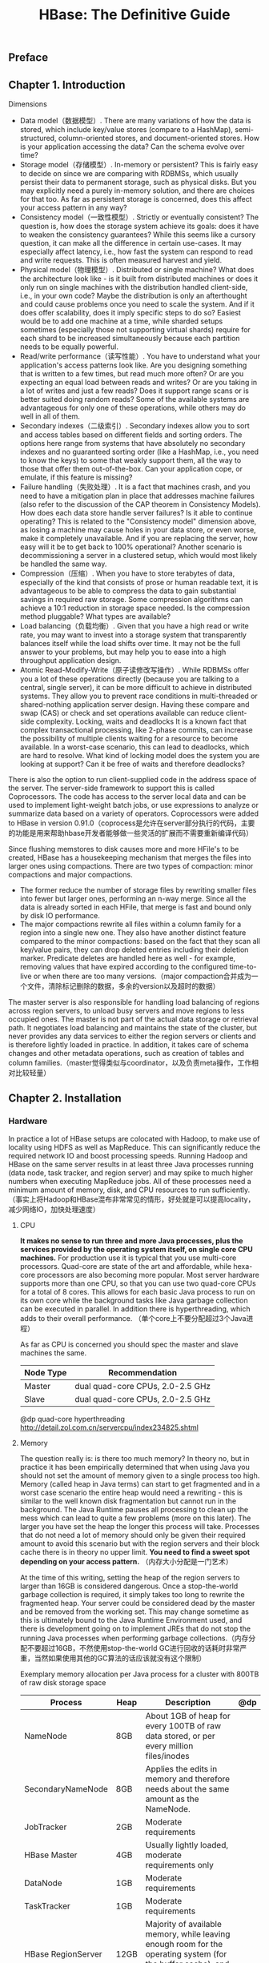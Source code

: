 #+title: HBase: The Definitive Guide
** Preface
** Chapter 1. Introduction
Dimensions
- Data model（数据模型）. There are many variations of how the data is stored, which include key/value stores (compare to a HashMap), semi-structured, column-oriented stores, and document-oriented stores. How is your application accessing the data? Can the schema evolve over time?
- Storage model（存储模型）. In-memory or persistent? This is fairly easy to decide on since we are comparing with RDBMSs, which usually persist their data to permanent storage, such as physical disks. But you may explicitly need a purely in-memory solution, and there are choices for that too. As far as persistent storage is concerned, does this affect your access pattern in any way?
- Consistency model（一致性模型）. Strictly or eventually consistent? The question is, how does the storage system achieve its goals: does it have to weaken the consistency guarantees? While this seems like a cursory question, it can make all the difference in certain use-cases. It may especially affect latency, i.e., how fast the system can respond to read and write requests. This is often measured harvest and yield.
- Physical model（物理模型）. Distributed or single machine? What does the architecture look like - is it built from distributed machines or does it only run on single machines with the distribution handled client-side, i.e., in your own code? Maybe the distribution is only an afterthought and could cause problems once you need to scale the system. And if it does offer scalability, does it imply specific steps to do so? Easiest would be to add one machine at a time, while sharded setups sometimes (especially those not supporting virtual shards) require for each shard to be increased simultaneously because each partition needs to be equally powerful.
- Read/write performance（读写性能）. You have to understand what your application's access patterns look like. Are you designing something that is written to a few times, but read much more often? Or are you expecting an equal load between reads and writes? Or are you taking in a lot of writes and just a few reads? Does it support range scans or is better suited doing random reads? Some of the available systems are advantageous for only one of these operations, while others may do well in all of them.
- Secondary indexes（二级索引）. Secondary indexes allow you to sort and access tables based on different fields and sorting orders. The options here range from systems that have absolutely no secondary indexes and no guaranteed sorting order (like a HashMap, i.e., you need to know the keys) to some that weakly support them, all the way to those that offer them out-of-the-box. Can your application cope, or emulate, if this feature is missing?
- Failure handling（失败处理）. It is a fact that machines crash, and you need to have a mitigation plan in place that addresses machine failures (also refer to the discussion of the CAP theorem in Consistency Models). How does each data store handle server failures? Is it able to continue operating? This is related to the "Consistency model" dimension above, as losing a machine may cause holes in your data store, or even worse, make it completely unavailable. And if you are replacing the server, how easy will it be to get back to 100% operational? Another scenario is decommissioning a server in a clustered setup, which would most likely be handled the same way.
- Compression（压缩）. When you have to store terabytes of data, especially of the kind that consists of prose or human readable text, it is advantageous to be able to compress the data to gain substantial savings in required raw storage. Some compression algorithms can achieve a 10:1 reduction in storage space needed. Is the compression method pluggable? What types are available?
- Load balancing（负载均衡）. Given that you have a high read or write rate, you may want to invest into a storage system that transparently balances itself while the load shifts over time. It may not be the full answer to your problems, but may help you to ease into a high throughput application design.
- Atomic Read-Modify-Write（原子读修改写操作）. While RDBMSs offer you a lot of these operations directly (because you are talking to a central, single server), it can be more difficult to achieve in distributed systems. They allow you to prevent race conditions in multi-threaded or shared-nothing application server design. Having these compare and swap (CAS) or check and set operations available can reduce client-side complexity. Locking, waits and deadlocks It is a known fact that complex transactional processing, like 2-phase commits, can increase the possibility of multiple clients waiting for a resource to become available. In a worst-case scenario, this can lead to deadlocks, which are hard to resolve. What kind of locking model does the system you are looking at support? Can it be free of waits and therefore deadlocks?

There is also the option to run client-supplied code in the address space of the server. The server-side framework to support this is called Coprocessors. The code has access to the server local data and can be used to implement light-weight batch jobs, or use expressions to analyze or summarize data based on a variety of operators. Coprocessors were added to HBase in version 0.91.0（coprocess是允许在server部分执行的代码，主要的功能是用来帮助hbase开发者能够做一些灵活的扩展而不需要重新编译代码）

Since flushing memstores to disk causes more and more HFile's to be created, HBase has a housekeeping mechanism that merges the files into larger ones using compactions. There are two types of compaction: minor compactions and major compactions.
- The former reduce the number of storage files by rewriting smaller files into fewer but larger ones, performing an n-way merge. Since all the data is already sorted in each HFile, that merge is fast and bound only by disk IO performance.
- The major compactions rewrite all files within a column family for a region into a single new one. They also have another distinct feature compared to the minor compactions: based on the fact that they scan all key/value pairs, they can drop deleted entries including their deletion marker. Predicate deletes are handled here as well - for example, removing values that have expired according to the configured time-to-live or when there are too many versions.（major compaction合并成为一个文件，清除标记删除的数据，多余的version以及超时的数据）

The master server is also responsible for handling load balancing of regions across region servers, to unload busy servers and move regions to less occupied ones. The master is not part of the actual data storage or retrieval path. It negotiates load balancing and maintains the state of the cluster, but never provides any data services to either the region servers or clients and is therefore lightly loaded in practice. In addition, it takes care of schema changes and other metadata operations, such as creation of tables and column families.（master觉得类似与coordinator，以及负责meta操作，工作相对比较轻量）

** Chapter 2. Installation
*** Hardware
In practice a lot of HBase setups are colocated with Hadoop, to make use of locality using HDFS as well as MapReduce. This can significantly reduce the required network IO and boost processing speeds. Running Hadoop and HBase on the same server results in at least three Java processes running (data node, task tracker, and region server) and may spike to much higher numbers when executing MapReduce jobs. All of these processes need a minimum amount of memory, disk, and CPU resources to run sufficiently.（事实上将Hadoop和HBase混布非常常见的情形，好处就是可以提高locality，减少网络IO，加快处理速度）

**** CPU
*It makes no sense to run three and more Java processes, plus the services provided by the operating system itself, on single core CPU machines.* For production use it is typical that you use multi-core processors. Quad-core are state of the art and affordable, while hexa-core processors are also becoming more popular. Most server hardware supports more than one CPU, so that you can use two quad-core CPUs for a total of 8 cores. This allows for each basic Java process to run on its own core while the background tasks like Java garbage collection can be executed in parallel. In addition there is hyperthreading, which adds to their overall performance. （单个core上不要分配超过3个Java进程）

As far as CPU is concerned you should spec the master and slave machines the same.
| Node Type | Recommendation                   |
|-----------+----------------------------------|
| Master    | dual quad-core CPUs, 2.0-2.5 GHz |
| Slave     | dual quad-core CPUs, 2.0-2.5 GHz |

@dp quad-core hyperthreading http://detail.zol.com.cn/servercpu/index234825.shtml

**** Memory
The question really is: is there too much memory? In theory no, but in practice it has been empirically determined that when using Java you should not set the amount of memory given to a single process too high. Memory (called heap in Java terms) can start to get fragmented and in a worst case scenario the entire heap would need a rewriting - this is similar to the well known disk fragmentation but cannot run in the background. The Java Runtime pauses all processing to clean up the mess which can lead to quite a few problems (more
on this later). The larger you have set the heap the longer this process will take. Processes that do not need a lot of memory should only be given their required amount to avoid this scenario but with the region servers and their block cache there is in theory no upper limit. *You need to find a sweet spot depending on your access pattern.* （内存大小分配是一门艺术）

At the time of this writing, setting the heap of the region servers to larger than 16GB is considered dangerous. Once a stop-the-world garbage collection is required, it simply takes too long to rewrite the fragmented heap. Your server could be considered dead by the master and be removed from the working set. This may change sometime as this is ultimately bound to the Java Runtime Environment used, and there is development going on to implement JREs that do not stop the running Java processes when performing garbage collections.（内存分配不要超过16GB，不然使用stop-the-world GC进行回收的话耗时非常严重，当然如果使用其他的GC算法的话应该就没有这个限制）

Exemplary memory allocation per Java process for a cluster with 800TB of raw disk storage space
| Process            | Heap | Description                                                                                                                                 | @dp |
|--------------------+------+---------------------------------------------------------------------------------------------------------------------------------------------+-----|
| NameNode           | 8GB  | About 1GB of heap for every 100TB of raw data stored, or per every million files/inodes                                                     |     |
| SecondaryNameNode  | 8GB  | Applies the edits in memory and therefore needs about the same amount as the NameNode.                                                      |     |
| JobTracker         | 2GB  | Moderate requirements                                                                                                                       |     |
| HBase Master       | 4GB  | Usually lightly loaded, moderate requirements only                                                                                          |     |
| DataNode           | 1GB  | Moderate requirements                                                                                                                       |     |
| TaskTracker        | 1GB  | Moderate requirements                                                                                                                       |     |
| HBase RegionServer | 12GB | Majority of available memory, while leaving enough room for the operating system (for the buffer cache), and for the Task Attempt processes |     |
| Task Attempts      | 1GB  | Multiply with the maximum number you allow for each                                                                                         |     |
| ZooKeeper          | 1GB  | Moderate requirements                                                                                                                       |     |

It is recommended to optimize your RAM for the memory channel width of your server. For example, when using dual-channel memory each machine should be configured with pairs of DIMMs. With triple-channel memory each server should have triplets of DIMMs. This could mean that a server has 18GB (9x2GB) of RAM instead of 16GB (4x4GB). Also make sure that not just the server's motherboard supports this feature, but also your CPU: some CPUs only support dual-channel memory and therefore, even if you put in triple-channel DIIMMs, they will only be used in dual-channel mode.（内存使用双通道还是三通道，另外CPU是否支持三通道）

**** Disks
The data is stored on the slave machines and therefore it is those servers that need plenty of capacity. Depending if you are more read/write or processing oriented you need to balance the number of disks with the number of CPU cores available. Typically you should have at least one core per disk, so in an 8 core server adding 6 disks is good, but adding more might not be giving you the optimal performance.（磁盘数量最好不要超过CPU core数目）

For the slaves you should not use RAID but rather what is called JBOD. For the master nodes on the other hand it does make sense to use a RAID disk setup to protect the crucial file system data. A common configuration is RAID 1+0, or RAID 0+1. For both servers though, make sure to use disks with RAID firmware. The difference between these and consumer grade disks is the RAID firmware will fail fast if there is a hardware error, thus not freezing the DataNode in disk wait for a long time.（slave节点使用JBOD,master节点使用RAID,并且使用RAID firmware来尽快检测硬件损坏）

Some consideration should go into the type of drives, for example 2.5" or 3.5" drives or SATA vs. SAS. In general SATA drives are recommended over SAS since they are more cost effective, and since the nodes are all redundantly storing replicas of the data across multiple servers you can safely use the more affordable disks. 3.5" disks on the other hand are more reliable compared to 2.5" disks but depending on the server chassis you may need to go with the later.

The disk capacity is usually 1TB per disk but you can also use 2TB drives if necessary. Using high density servers with 1 to 2TB drives and 6 to 12 of them is good as you get a lot of storage capacity and the JBOD setup with enough cores can saturate the disk bandwidth nicely.

**** Chassis
The actual server chassis is not that crucial, most servers in a specific price bracket provide very similar features. *It is often better to shy away from special hardware that offers proprietary functionality but opt for the generic servers so that they can be easily combined over time as you extend the capacity of the cluster*

As far as networking is concerned, it is recommended to use a two port Gigabit Ethernet card - or two channel-bonded cards. If you have already support for 10 Gigabit Ethernet or Infiniband then you should use it.（双口千兆网卡？？？）

For the slave servers a single power supply (PSU) is sufficient, but for the master node you should use redundant PSUs, such as the optional dual-PSUs available for many servers.（slave节点使用一个PSU，而master节点使用冗余PSU）

In terms of density it is advisable to select server hardware that fits into a low number of rack units (abbreviated as "U"). Typically 1U or 2U servers are used in 19" racks or cabinets. A consideration while choosing the size is how many disks they can hold and their power consumption. Usually a 1U server is limited to a lower number of disks or force you to use 2.5" disks to get the capacity you want.（机器大小限制了单个机架上面允许放置的机器数量，磁盘数量以及功耗相关）

*** Networking
In a data center servers are typically mounted into 19" racks or cabinets with 40U or more in height. You could fit up to 40 machines (although with half-depth servers some companies have up to 80 machines in a single rack, 40 machines on either side) and link them together with a top-of-rack (or ToR in short) switch. Given the Gigabit speed per server you need to ensure that the ToR switch is fast enough to handle the throughput these servers can create. Often the backplane of a switch cannot handle all ports at line rate or is oversubscribed - in other words promising you something in theory it cannot do in reality.

Switches often have 24 or 48 ports and with the above channel-bonding or two port cards you need to size the networking large enough to provide enough bandwidth. Installing 40 1U servers would need 80 network ports then, so in practice you may need a staggered setup where you use multiple rack switches and then aggregate to a much larger core aggregation switch (abbreviated as CaS). This results in a two tier architecture, where the distribution is handled by the ToR switch and the aggregation by the CaS

While we cannot address all the considerations for large scale setups we can still notice that this is a common design pattern. Given the operations team is part of the planning, and it is known how much data is going to be stored and how many clients are expected to read and write concurrently, this involves basic math to compute the amount of servers needed - which also drives the networking considerations.

When users have reported issues with HBase on the public mailing list or on other channels, especially slower than expected IO performance bulk inserting huge amounts of data it became clear that networking was either the main or a contribution issue. This ranges from misconfigured or faulty network interface cards (NICs) to completely oversubscribed switches in the IO path. Please make sure to verify every component in the cluster to avoid sudden operational problems - the kind that could have been avoided by sizing the hardware appropriately.

Finally, given the current status of built-in security into Hadoop and HBase, it is common for the entire cluster to be located in its own network, possibly protected by a firewall to control access to the few required, client-facing ports.

*** Software
**** Operating System
- CentOS
  - CentOS is a community-supported, free software operating system, based on Red Hat Enterprise Linux (shortened as RHEL). It mirrors RHEL in terms of functionality, features, and package release levels as it is using the source code packages Red Hat provides for its own enterprise product to create CentOS branded counterparts. Like RHEL it provides the packages in RPM format.（基于RHEL的社区版本）
  - It is also focused on enterprise usage and therefore does not adopt new features or newer versions of existing packages too quickly. The goal is to provide an OS that can be rolled out across a large scale infrastructure while not having to deal with short term gains of small incremental package updates.（主要针对企业应用，很多新feature不会及时采用）

- Fedora
  - Fedora is also a community-supported, free and open source operating system, and is sponsored by Red Hat. But compared to RHEL and CentOS it is more a playground for new technologies and strives to advance new ideas and features. Because of that it has a much shorter life cycle compared to enterprise oriented products. An average maintenance period for Fedora release is around 13 months.（RedHat的社区版本，相对RHEL/CentOS会尝试添加更多的新特性）
  - Aimed at workstations and with exposure to many new features made Fedora a quite popular choice, only beaten by more desktop oriented operating systems. For production use you may want to take into account the reduced life-cycle that counteract the freshness of this distribution. You may want to consider not using the latest Fedora release but trail by one version to be able to rely on some feedback from the community as far as stability and other issues are concerned.（主要针对工作站但是逐渐被基于桌面的系统取代，产品应用的话尽量不要使用最新的版本）

- Debian
  - Debian is another Linux kernel based OS that has software packages released as free and open source software. It can be used for desktop and server systems and has a conservative approach when it comes to package updates. Releases are only published after all included packages have been sufficiently tested and deemed stable.（开源软件，针对desktop以及server，包含的功能相对保守）
  - As opposed to other distributions Debian is not backed by a commercial entity but solely governed by its own project rules. It also uses its own packaging system that supports DEB packages only. Debian is known to run on many hardware platforms as well as to have a very large repository of packages.（没有商业个体支持）

- Ubuntu
  - Ubuntu is a Linux distribution based on Debian. It is distributed as free and open source software, and backed by Canonical Ltd., which is not charging for the OS but is selling technical support for Ubuntu.（Canonical支持）
  - The life cycle is split into a longer and a shorter term release. The long-term support (or LTS) releases are supported for three years on the desktop and five years on the server. The packages are also DEB format and are based on the unstable branch of Debian: Ubuntu in a sense is for Debian what Fedora is for Red Hat Linux. Using Ubuntu as a server operating system is further made more difficult as the update cycle for critical components is very frequent.（Ubuntu从不稳定的Debian分支拉出来开发的，关系对Debian来说就和Fedora对RedHat）
- Solaris
  - Solaris is offered by Oracle, and is available for a limited number of architecture platforms. It is a descendant of Unix System V Release 4 and therefore the most different OS in this list. Some of the source code is available as open source while the rest is closed source. Solaris is a commercial product and needs to be purchased. The commercial support for each release is maintained for 10 to 12 years.（从SVR4继承下来，部分代码是公开的，需要购买获得。商业支持在10-12年）
- Red Hat Enterprise Linux
  - Abbreviated as RHEL, Red Hat's Linux distribution is aimed at commercial and enterprise level customers. The OS is available as a server and a desktop version. The license comes with offerings for official support, training, and a certification programme.（针对企业用户，针对桌面和服务器版本，license包含了官方支持，培训以及认证）
  - The package format for RHEL is called RPM (the Red Hat Package Manager), comprised of the software packaged in the .rpm file format, and the package manager itself.
  - Being commercially supported and maintained RHEL has a very long life cycle of seven to ten years.（商业支持7-10年）

**** File System
- ext3
  - It has been proven stable and reliable, meaning it is a safe bet setting up your cluster with it. Being part of Linux since 2001 it has been steadily improved over time and has been the default file system for years.（相对来说比较稳定）
  - There are a few optimizations you should keep in mind when using ext3.
    - First you should set the noatime option when mounting the file system to reduce the administrative overhead for the kernel to keep the access time for each file.（关闭access time，/etc/fstab with "/dev/sdd1  /data  ext3  defaults,noatime  0  0"）
    - By default it reserves a specific number of bytes in blocks for situations where a disk fills up but crucial system processes need this space to continue to function. This is really useful for critical disks, for example the one hosting the operating system, but it is less useful for the storage drives, and in a large enough cluster can have a significant impact on available storage capacities.（减少磁盘的预留空间，主要还是需要针对数据磁盘，不要针对系统磁盘）
    - tune2fs -m 1 <device-name> （1% reserved）
  - Yahoo has publicly stated that it is using ext3 as their file system of choice on their large Hadoop cluster farm. This shows that although it is by far not the most current or modern file system that it does very well in large clusters. In fact, you are more likely to saturate your IO on other levels of the stack before reaching the limits of ext3.（Yahoo对ext3的使用证明还是比较稳定的，并且在ext3达到极限之前可能网络IO已经到达bottleneck)
  - The biggest drawback of ext3 is that during the bootstrap process of the servers it requires the largest amount of time. Formatting a disk with ext3 can take minutes to complete and may become a nuisance when spinning up machines dynamically on a regular basis - although that is not very common practice. (ext3最大的缺点就在于启动server的时候消耗大量时间，并且做磁盘格式化的时候费时）

- ext4
  - It is officially part of the Linux kernel since then end of 2008. To that extent it has only a few years to prove its stability and reliability. Nevertheless Google has announced to upgrade its storage infrastructure from ext2 to ext4. This can be considered a strong endorsement, but also shows the advantage of the extended filesystem (the ext in ext3, ext4, etc.) lineage to be upgradable in place. Choosing an entirely different file system like XFS would have made this impossible.（从2008年开始进入Linux kernel所以还需要一段时间的考验，但是google使用证明了其稳定性。在ext文件系统上面的升级是平滑的，而不像XFS一样不兼容的）
  - Performance wise ext4 does beat ext3 and allegedly comes close to the high performance XFS. It also has many advanced features, that allows to store files up to 16TB in size and supports volumes up to one exabyte (that is 1018 bytes).（性能好过ext3并且接近XFS, 并且支持更大的文件）
  - A more critical feature is the so called delayed allocation and it is recommended to turn it off for Hadoop and HBase use. Delayed allocation keeps the data in memory and reserves the required number of blocks until the data is finally flushed to disk. It helps keeping blocks for files together and can at times write the entire file into a contiguous set of blocks. This reduces fragmentation and improves performance reading the file subsequently. On the other hand it increases the possibility of data loss in case of a server crash.（delay allocation能够将data缓存起来进行聚合，在应用层面上做一些merge直到flush下去，这样的好处是减少文件磁盘碎片的产生，但是也有丢失数据的风险）

- XFS
  - XFS (see http://en.wikipedia.org/wiki/Xfs for details) is available in Linux for about the same time as ext3. It was originally developed by Silicon Graphics in 1993. Most Linux distributions today have XFS support included. （和ext3一起出现，SGI开发的）
  - It has similar features compared to ext4, for example both have extents (grouping contiguous blocks together, reducing the number of blocks required to maintain per file) and the mentioned delayed allocation.（和ext4都非常多相似的特性）
  - A great advantage of XFS during bootstrapping a server is the fact that it formats the entire drive in virtually no time. This can effectively reduce the time required to provision new servers with many storage disks significantly.（启动以及格式化非常快几乎不耗费时间）
  - On the other hand there are also some drawbacks using XFS. There is a known shortcoming in the design that impacts metadata operations, such as deleting a large number of files. The developers have picked up the issue and applied various fixes to improve the situation. You will have to check how you use HBase to make a knowledge decision if this might affect you. For normal use you should not have a problem with this limitation of XFS as HBase operates on fewer but larger files.（但是存在设计上的缺陷，比如大量的metadata操作性能不好，不过对Hadoop来说这个问题似乎不是很严重，并且也有补丁解决）

- ZFS
  - Introduced in 2005 ZFS (see http://en.wikipedia.org/wiki/ZFS for details) was developed by Sun Microsystems. The name is an abbreviation for zettabyte file system, as it has the ability to store 258 zettabytes (which in turn are 1021 bytes).
  - ZFS is primarily supported on Solaris and has advanced features that may be useful in combination with HBase. It has built-in compression support that could be used as a replacement for the pluggable compression codecs in HBase.

** Chapter 3. Client API: The Basics
General Notes
- All operations that mutate data are guaranteed to be atomic on a per row basis.
- Finally, creating HTable instances is not without cost. Each instantiation involves scanning the .META. table to check if the table actually exists and if it is enabled as well as a few other operations that makes this call quite costly. Therefore it is recommended to create HTable instances only once - and one per thread - and reuse that instance for the rest of the lifetime of your client application.（创建HTable的overhead还是比较大的）

** Chapter 7. MapReduce Integration
MapReduce Locality
- And here is the kicker: HDFS is smart enough to put the data where it is needed! It has a block placement policy in place that enforces all blocks to be written first on a colocated server. The receiving data node compares the server name of the writer with its own, and if they match the block is written to the local file system. Then a replica is sent to a server within the same rack, and another to a remote rack - assuming you are using rack awareness in HDFS. If not then the additional copies get placed on the least loaded data node in the cluster.（HDFS文件在写的时候已经可以感知尽量将数据写在和client比较近的位置上面）
- This means for HBase that if the region server stays up for long enough (which is what you want) that after a major compaction on all tables - which can be invoked manually or is triggered by a configuration setting - it has the files local on the same host. The data node that shares the same physical host has a copy of all data the region server requires. If you are running a scan or get or any other use-case you can be sure to get the best performance.（如果做compaction之后，所有的文件都尽量地写在服务的region serve上面并且通常不会出现变化，所以可以这样说基本上region server服务的数据在本地磁盘上都存在。所以这样达到的性能是比较好的）
- The number of splits therefore is equal to all regions between the start and stop key. If you do not set one, then all are included. （split number和region number是一致的）
- The split also contains the server name hosting the region. This is what drives the locality for MapReduce jobs over HBase: the framework compares the server name and if there is a task tracker running on the same machine, it will preferably run it on that server. Since the region server is also colocated with the data node on that same node, the scan of the region will be able to retrieve all data from local disk.（split信息包含了region的hostname，那么在选择tt的时候优先选择和hostname比较近的机器。而因为region本身就带有一定的data locality,所以通常scan的时候也是从本地磁盘进行读取的）
- When running MapReduce over HBase, it is strongly advised to turn off the speculative execution mode. It will only create more load on the same region and server, and also works against locality. This results in all data being send over the network, adding to the overall IO load.（关于预测执行模式，因为data locality比较差）

** Chapter 8. Architecture
*** Storage
[[../images/hbase-architecture.png]]

The HRegionServer opens the region and creates a corresponding HRegion object. When the HRegion is opened it sets up a Store instance for each HColumnFamily for every table as defined by the user beforehand. Each of the Store instances can in turn have one or more StoreFile instances, which are lightweight wrappers around the actual storage file called HFile. A Store also has a MemStore , and the HRegionServer a shared HLog instance
- RegionServer(HRegionServer) 上面存在有多个 Region(HRegion)，一个Region对应一个Table里面多个连续的Row
- 每个Region为不同的ColumnFamily（HColumnFamily）分配一个Stoe,但是共享一个Log（HLog）作为WAL
   - Put.setWriteToWAL(boolean) 控制是否写入WAL
   - The WAL is a standard Hadoop SequenceFile and it stores HLogKey instances.
   - These keys contain a sequential number as well as the actual data and are used to replay not yet persisted data after a server crash.
- 每个Store有一个MemStore以及多个StoreFile(HFile的包装，存放在HDFS上）

*** Files
#+BEGIN_EXAMPLE
➜  ~  hadoop fs -lsr /home/dirlt/hbase
13/05/30 12:32:37 INFO security.UserGroupInformation: JAAS Configuration already set up for Hadoop, not re-installing.
drwxr-xr-x   - dirlt supergroup          0 2013-05-08 14:49 /home/dirlt/hbase/-ROOT-
drwxr-xr-x   - dirlt supergroup          0 2013-05-30 11:47 /home/dirlt/hbase/-ROOT-/70236052
drwxr-xr-x   - dirlt supergroup          0 2013-05-08 14:49 /home/dirlt/hbase/-ROOT-/70236052/.oldlogs
-rw-r--r--   1 dirlt supergroup        607 2013-05-08 14:49 /home/dirlt/hbase/-ROOT-/70236052/.oldlogs/hlog.1367995791534
-rw-r--r--   1 dirlt supergroup        634 2013-05-08 14:49 /home/dirlt/hbase/-ROOT-/70236052/.regioninfo
drwxr-xr-x   - dirlt supergroup          0 2013-05-30 11:47 /home/dirlt/hbase/-ROOT-/70236052/.tmp
drwxr-xr-x   - dirlt supergroup          0 2013-05-30 11:47 /home/dirlt/hbase/-ROOT-/70236052/info
-rw-r--r--   1 dirlt supergroup        502 2013-05-30 11:47 /home/dirlt/hbase/-ROOT-/70236052/info/1721598584244731834
-rw-r--r--   1 dirlt supergroup        706 2013-05-08 14:49 /home/dirlt/hbase/-ROOT-/70236052/info/3005841342258328397
drwxr-xr-x   - dirlt supergroup          0 2013-05-30 11:47 /home/dirlt/hbase/-ROOT-/70236052/recovered.edits
drwxr-xr-x   - dirlt supergroup          0 2013-05-08 14:49 /home/dirlt/hbase/.META.
drwxr-xr-x   - dirlt supergroup          0 2013-05-08 14:49 /home/dirlt/hbase/.META./1028785192
drwxr-xr-x   - dirlt supergroup          0 2013-05-08 14:49 /home/dirlt/hbase/.META./1028785192/.oldlogs
-rw-r--r--   1 dirlt supergroup        124 2013-05-08 14:49 /home/dirlt/hbase/.META./1028785192/.oldlogs/hlog.1367995791729
-rw-r--r--   1 dirlt supergroup        618 2013-05-08 14:49 /home/dirlt/hbase/.META./1028785192/.regioninfo
drwxr-xr-x   - dirlt supergroup          0 2013-05-08 14:49 /home/dirlt/hbase/.META./1028785192/info
drwxr-xr-x   - dirlt supergroup          0 2013-05-30 11:46 /home/dirlt/hbase/.corrupt
drwxr-xr-x   - dirlt supergroup          0 2013-05-30 11:46 /home/dirlt/hbase/.logs
drwxr-xr-x   - dirlt supergroup          0 2013-05-30 11:46 /home/dirlt/hbase/.logs/localhost,53731,1369885582228
-rw-r--r--   1 dirlt supergroup          0 2013-05-30 11:46 /home/dirlt/hbase/.logs/localhost,53731,1369885582228/localhost%3A53731.1369885616058
drwxr-xr-x   - dirlt supergroup          0 2013-05-30 11:47 /home/dirlt/hbase/.oldlogs
-rw-r--r--   1 dirlt supergroup          3 2013-05-08 14:49 /home/dirlt/hbase/hbase.version
drwxr-xr-x   - dirlt supergroup          0 2013-05-30 11:57 /home/dirlt/hbase/test
drwxr-xr-x   - dirlt supergroup          0 2013-05-30 12:32 /home/dirlt/hbase/test/1938ab7ad31208641c117035f7c012ab
drwxr-xr-x   - dirlt supergroup          0 2013-05-30 11:57 /home/dirlt/hbase/test/1938ab7ad31208641c117035f7c012ab/.oldlogs
-rw-r--r--   1 dirlt supergroup        124 2013-05-30 11:57 /home/dirlt/hbase/test/1938ab7ad31208641c117035f7c012ab/.oldlogs/hlog.1369886221849
-rw-r--r--   1 dirlt supergroup        700 2013-05-30 11:57 /home/dirlt/hbase/test/1938ab7ad31208641c117035f7c012ab/.regioninfo
drwxr-xr-x   - dirlt supergroup          0 2013-05-30 12:32 /home/dirlt/hbase/test/1938ab7ad31208641c117035f7c012ab/.tmp
drwxr-xr-x   - dirlt supergroup          0 2013-05-30 12:32 /home/dirlt/hbase/test/1938ab7ad31208641c117035f7c012ab/cf
-rw-r--r--   1 dirlt supergroup        381 2013-05-30 12:32 /home/dirlt/hbase/test/1938ab7ad31208641c117035f7c012ab/cf/2684233566687696328
#+END_EXAMPLE
- Root Level Files
  - .logs. WAL
    - An interesting observation is that the log file is reported to have a size of 0. This is fairly typical when this file was created recently, as HDFS is using the built-in append support to write to this file, and only complete blocks are made available to readers. After waiting for an hour the log file is rolled, as configured by the *hbase.regionserver.logroll.period* configuration property (set to 60 minutes by default), you will see the existing log file reported with its proper size, since it is closed now and HDFS can state the "correct" number. The new log file next to it again starts at zero size.
  - hbase.id / hbase.version. the unique ID of the cluster, and the file format version.
  - splitlog. intermediate split files when log splitting.
  - .corrupt. corrupted logs.
- Table Level Files
  - *regionName* = <tableName>,<startRow>,<endRow> eg. test,,1369886221574
  - *encodedName* = md5sum(regionName)
  - *regionNameOnWebUI* = <regionName>.encodedName eg. test,,1369886221574.1938ab7ad31208641c117035f7c012ab.
  - *path* = /<tableName>/encodedName/<columnFamily>/fileName(random number)
  - .tmp hold temporary files, for example the rewritten files from a compaction.
  - *.regioninfo* the serialized information of the HRegionInfo instance for the given region.
  - recovered.edits 在/splitlog完成了log splitting之后移动到这个目录下面进行恢复
  - splits Once the region needs to split because of its size, a matching splits directory is created, which is used to stage the two daughter regions. 用来进行region splitting

*** HFile
The actual storage files are implemented by the HFile class, which was specifically created to serve one purpose: store HBase's data efficiently. They are based on Hadoop's TFile class, and mimic the SSTable format used in Google's BigTable architecture.（可以参考 [[file:leveldb.org][leveldb]] 代码）

[[../images/hbase-hfile-structure.png]]

可以通过命令 "./bin/hbase org.apache.hadoop.hbase.io.hfile.HFile" 来查看hfile文件

下面是KeyValue结构

[[../images/hbase-keyvalue-format.png]]

- The reason why in the example above the average key is larger than the value can be attributed to the contained fields in the key: it includes the fully specified dimensions of the cell. The key holds the row key, the column family name, the column qualifier, and so on.（注意包含了rowkey，column family，column qualifier，所以使得key存储空间还是比较大的）
- On the other hand, compression should help mitigate this problem as it looks at finite windows of data, and all contained repetitive data is compressed efficiently. （但是压缩存储能够在很大程度上缓解这个问题）

*** Compactions
**** Minor
- The minor compactions are responsible for rewriting the last few files into one larger one.
  - The number of files is set with the *hbase.hstore.compaction.min* property (which was previously called hbase.hstore.compactionThreshold, and although deprecated it is still supported). It is set to 3 by default, and needs to be at least 2 or more. A number too large would delay minor compactions, but also require more resources and take longer once they start. （至少多少个文件才能够触发，高数值会延迟compaction, 但是每次compaction会耗费更长时间）
  - The maximum number of files to include in a minor compaction is set to 10, and configured with *hbase.hstore.compaction.max*. （但是每次最多多少个文件参与compaction）
  - The list is further narrowed down by the *hbase.hstore.compaction.min.size* (set to the configured memstore flush size for the region), and the *hbase.hstore.compaction.max.size* (defaults to Long.MAX_VALUE) configuration properties.
    - Any file larger than the maximum compaction size is always excluded. （参与compaction文件不能超过多大）
    - The minimum compaction size works slightly different: it is a threshold rather than a per file limit. It includes all files that are under that limit, up to the total number of files per compaction allowed.（参与compaction文件必须小于某个阈值，直到参与compaction文件数量满足之前的需求）
  - The algorithm uses *hbase.hstore.compaction.ratio* (defaults to 1.2, or 120%) to ensure that it does include enough files into the selection process. The ratio will also select files that are up to that size compared to the sum of the store file sizes of all newer files. The evaluation always checks the files from the oldest to the newest. This ensures that older files are compacted first. The combination of these properties allows to fine-tune how many files are included into a minor compaction.（这个参数主要是用来控制已经超过max compaction file size的文件，因为按照上面的逻辑一旦超过这个file size之后那么将没有可能进行compaction了。从oldest选择，知道file size超过所有的newer file size总和。我猜想这些同时这些文件数目必须超过compaction.min但是不能够大于compaction.max会比较有意义）

[[../images/hbase-store-files-in-minor-compaction.png]]

**** Major
- It triggers a check on a regular basis, controlled by *hbase.server.thread.wakefrequency* (multiplied by *hbase.server.thread.wakefrequency.multiplier*, set to 1000, to run it less often than the other thread based tasks). （定期去检查是否需要做major compaction）
- If you call the major_compact command, or the majorCompact() API call, then you force the major compaction to run.（手动调用的话那么就强制进行major compaction）
- Otherwise the server checks first if the major compaction is due, based on *hbase.hregion.majorcompaction* (set to 24 hours) from the last it ran. The *hbase.hregion.majorcompaction.jitter* (set to 0.2, in other words 20%) causes this time to be spread out for the stores. Without the jitter all stores would run a major compaction at the same time, every 24 hours.（否则根据两个参数来控制，第一个是检查一下这次major compaction是否到期，另外一个是控制不要让所有的major compaction同时启动）
- If no major compaction is due, then a minor is assumed. Based on the above configuration properties, the server determines if enough files for a minor compaction are available and continues if that is the case.（如果检查没有不需要做major compaction的话，那么就会检查是否需要做minor compaction）

*** WAL
[[../images/hbase-wal-structure.png]]

**** Format
The figure shows three different regions, hosted on the same region server, and each of them covering a different row key range. Each of these regions shares the same single instance of HLog. This means that the data is written to the WAL in the order of arrival. This imposes some extra work needed when a log needs to be replayed (see the section called “Replay”). But since this happens rather seldom it is optimized to store data sequentially, giving it the best IO performance.

[[../images/hbase-wal-shared.png]]


Currently the WAL is using a Hadoop SequenceFile, which stores records as sets of key/values. （使用SequenceFile来保存WAL）
- HLogKey
  - RegionName and TableName
  - Sequence Number
  - Cluster ID for replication across multiple clusters.
- WALEdit
  - 将client对于某个row上面所有修改的KeyValue包装起来
  - 这样进行replay就能够以原子的方式进行。

**** LogRoller
- The LogRoller class runs as a background thread and takes care of rolling log files at certain intervals. This is controlled by the *hbase.regionserver.logroll.period* property, set by default to one hour.（单独的线程运行，每隔一段时间进行日志的回滚）
- Every 60 minutes the log is closed and a new one started. Over time the system accumulates an increasing number of log files that need to be maintained as well. The HLog.rollWriter() method, which is called by the LogRoller to do the above rolling of the current log file, is taking care of that as well by calling HLog.cleanOldLogs() subsequently.（关闭原来的log文件重新打开新的log文件进行记录，同时会做一些清除日志的操作，应该是move到oldlogs目录下面）
- It checks what the highest sequence number written to a storage file is, because up to that number all edits are persisted. It then checks if there is a log left that has edits which are all less than that number. If that is the case it moves said logs into the .oldlogs directory, and leaves just those that are still needed.（清理的过程也非常直接，首先检查在存储文件里面最高的sequence number, 然后判断日志如果里面所有的sequence number都是小于这个sequence number的话，那么可以确定这个文件是不需要的了）
- The other parameters controlling the log rolling are *hbase.regionserver.hlog.blocksize* (set to the file system default block size, or fs.local.block.size, defaulting to 32MB) and *hbase.regionserver.logroll.multiplier* (set to 0.95), which will rotate logs when they are at 95% of the block size. So logs are switched out when either the they are considered full, or a certain amount of time has passed - whatever comes first. （另外一个触发roll log的事件是，当log超过一定大小）

**** LogSyncer
#note: sync不是针对本地磁盘，而是将所写数据的offset写到namenode上面

- The table descriptor allows to set the so called deferred log flush flag, as explained in the section called “Table Properties”. The default is false and means that every time an edit is sent to the servers it will call the log writer's sync() method. It is the call that forces the update to the log to be acknowledged by the file system so that you have the durability needed.（这个功能可以防止HBase每次写HDFS都调用sync而采用延迟sync的方式。这个选项在Table Descriptor里面进行设置。默认的话是关闭的也就是说每次都会调用sync）
- Setting the deferred log flush flag to true causes for the edits to be buffered on the region server, and the LogSyncer class, running as a thread on the server, is responsible to call the sync() method at a very short interval. The default is one second and is configured by the *hbase.regionserver.optionallogflushinterval* property.（如果采用延迟sync的话那么存在一个单独的线程来专门进行刷新，刷新的间隔时间可以配置）
   - Note that this only applies to user tables: all catalog tables are always sync'ed right away.（对ROOT/META这种catalog的表格必须每次都进行sync，延迟sync仅仅对于usertable有效）

**** Replay
- Only if you use the graceful stop (see the section called “Node Decommission”) process you will give a server the chance to flush all pending edits before stopping. The normal stop scripts simply fail the servers, and a log replay is required during a cluster restart. Otherwise shutting down a cluster could potentially take a very long time, and cause a considerable spike in IO, caused by the parallel memstore flushes. （graceful stop会将memstore完全flush到disk上，这样重启的话就不需要进行replay）
- You can turn the new distributed log splitting off by means of the hbase.master.distributed.log.splitting configuration property. Setting it to false disabled the distributed splitting, and falls back to do the work directly on the master only.（设置是否需要进行distributed log splitting）
- In non-distributed mode the writers are multi-threaded, controlled by the hbase.regionserver.hlog.splitlog.writer.threads property, which is set to 3 by default. Increasing this number needs to be carefully balanced as you are likely bound by the performance of the single log reader.（如果是在一个master上完成的话允许使用多线程完成，线程数目可以进行配置）
- The path contains the log file name itself to distinguish itself from other, possibly concurrently executed, log split output. It also has the table name, region name (the hash), and the recovered.edits directory. Lastly the name of the split file is the sequence ID of the first edit for the particular region.（进行log splitting输出的recover edits文件包含下面几个部分）
  - eg. "testtable/d9ffc3a5cd016ae58e23d7a6cb937949/recovered.edits/0000000000000002352"
  - tableName
  - regionName
  - sequenceID of first edit
- The .corrupt directory contains any log file that could not be parsed. This is influenced by the *hbase.hlog.split.skip.errors* property, which is set to true. It means that any edit that could not be read from a file causes for the entire log to be moved to the .corrupt folder. If you set the flag to false then an IOExecption is thrown and the entire log splitting process is stopped.（进行log splitting的时候如果出现错误的情况不能够读取的话，可以选择如何处理）
- The files in the recovered.edits folder are removed once they have been read and their edits persisted to disk. In case a file cannot be read, the hbase.skip.errors property defines what happens next: the default value is false and causes the entire region recovery to fail. If set to true the file is renamed to the original filename plus ".<currentTimeMillis>". Either way, you need to carefully check your log files to determine why the recovery has had issues and fix the problem to continue.（读取recovery edit失败的话有两种，一种直接回复失败，另外一种是rename成为另外一个文件可以方便以后追查）

*** Region